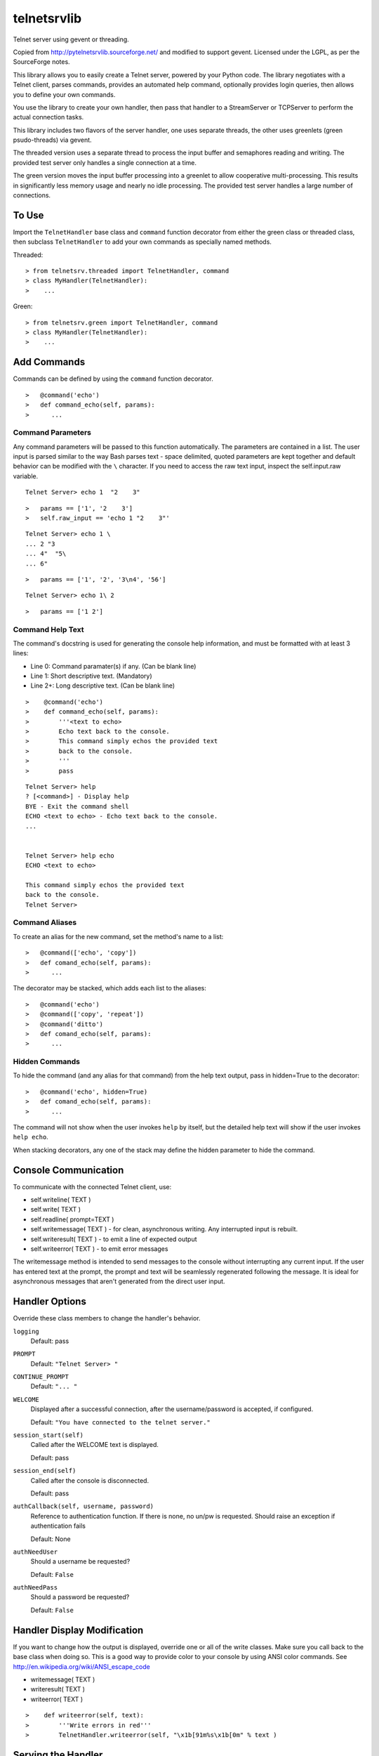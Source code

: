 telnetsrvlib
============

Telnet server using gevent or threading.

Copied from http://pytelnetsrvlib.sourceforge.net/
and modified to support gevent.
Licensed under the LGPL, as per the SourceForge notes.

This library allows you to easily create a Telnet server, powered by your Python code.
The library negotiates with a Telnet client, parses commands, provides an automated 
help command, optionally provides login queries, then allows you to define your own
commands.

You use the library to create your own handler, then pass that handler to a StreamServer
or TCPServer to perform the actual connection tasks.

This library includes two flavors of the server handler, one uses separate threads,
the other uses greenlets (green psudo-threads) via gevent.

The threaded version uses a separate thread to process the input buffer and
semaphores reading and writing.  The provided test server only handles a single
connection at a time.

The green version moves the input buffer processing into a greenlet to allow 
cooperative multi-processing.  This results in significantly less memory usage
and nearly no idle processing.  The provided test server handles a large number of connections.


To Use
------

Import the ``TelnetHandler`` base class and ``command`` function decorator from either the green class or threaded class, 
then subclass ``TelnetHandler`` to add your own commands as specially named methods.  

Threaded:

::

> from telnetsrv.threaded import TelnetHandler, command
> class MyHandler(TelnetHandler):
>    ...

Green:

::

> from telnetsrv.green import TelnetHandler, command
> class MyHandler(TelnetHandler):
>    ...

Add Commands
------------

Commands can be defined by using the ``command`` function decorator.

::

>   @command('echo')
>   def command_echo(self, params):
>      ...

Command Parameters
++++++++++++++++++

Any command parameters will be passed to this function automatically.  The parameters are
contained in a list.  The user input is parsed similar to the way Bash parses text - space delimited,
quoted parameters are kept together and default behavior can be modified with the ``\`` character.  
If you need to access the raw text input, inspect the self.input.raw variable.

::

   Telnet Server> echo 1  "2    3"

::

>   params == ['1', '2    3']
>   self.raw_input == 'echo 1 "2    3"'

::

    Telnet Server> echo 1 \
    ... 2 "3
    ... 4"  "5\
    ... 6"
    
::

>   params == ['1', '2', '3\n4', '56']

::

    Telnet Server> echo 1\ 2
    
::

>   params == ['1 2']

Command Help Text
+++++++++++++++++

The command's docstring is used for generating the console help information, and must be formatted
with at least 3 lines:

- Line 0:  Command paramater(s) if any. (Can be blank line)
- Line 1:  Short descriptive text. (Mandatory)
- Line 2+: Long descriptive text. (Can be blank line)

::

>    @command('echo')
>    def command_echo(self, params):
>        '''<text to echo>
>        Echo text back to the console.
>        This command simply echos the provided text
>        back to the console.
>        '''
>        pass


::

    Telnet Server> help
    ? [<command>] - Display help
    BYE - Exit the command shell
    ECHO <text to echo> - Echo text back to the console.
    ...


    Telnet Server> help echo
    ECHO <text to echo>

    This command simply echos the provided text
    back to the console.
    Telnet Server>


Command Aliases
+++++++++++++++

To create an alias for the new command, set the method's name to a list:

::

>   @command(['echo', 'copy'])
>   def comand_echo(self, params):
>      ...

The decorator may be stacked, which adds each list to the aliases:

::

>   @command('echo')
>   @command(['copy', 'repeat'])
>   @command('ditto')
>   def comand_echo(self, params):
>      ...



Hidden Commands
+++++++++++++++

To hide the command (and any alias for that command) from the help text output, pass in hidden=True to the decorator:

::

>   @command('echo', hidden=True)
>   def comand_echo(self, params):
>      ...

The command will not show when the user invokes ``help`` by itself, but the detailed help text will show if
the user invokes ``help echo``.

When stacking decorators, any one of the stack may define the hidden parameter to hide the command.

Console Communication
---------------------

To communicate with the connected Telnet client, use:
 
- self.writeline( TEXT )
- self.write( TEXT )
- self.readline( prompt=TEXT )

- self.writemessage( TEXT ) - for clean, asynchronous writing.  Any interrupted input is rebuilt.
- self.writeresult( TEXT ) - to emit a line of expected output
- self.writeerror( TEXT ) - to emit error messages

The writemessage method is intended to send messages to the console without
interrupting any current input.  If the user has entered text at the prompt, 
the prompt and text will be seamlessly regenerated following the message.  
It is ideal for asynchronous messages that aren't generated from the direct user input.


Handler Options
---------------

Override these class members to change the handler's behavior.

``logging``
  Default: pass

``PROMPT``
  Default: ``"Telnet Server> "``
    
``CONTINUE_PROMPT``
  Default: ``"... "``
     
``WELCOME``
  Displayed after a successful connection, after the username/password is accepted, if configured.
  
  Default: ``"You have connected to the telnet server."``

``session_start(self)``
  Called after the WELCOME text is displayed.
  
  Default:  pass
    
``session_end(self)``
  Called after the console is disconnected.
  
  Default:  pass
  
``authCallback(self, username, password)`` 
  Reference to authentication function. If
  there is none, no un/pw is requested. Should
  raise an exception if authentication fails
  
  Default: None

``authNeedUser`` 
  Should a username be requested?
  
  Default: ``False``

``authNeedPass``
  Should a password be requested?
  
  Default: ``False``


Handler Display Modification
----------------------------

If you want to change how the output is displayed, override one or all of the
write classes.  Make sure you call back to the base class when doing so.
This is a good way to provide color to your console by using ANSI color commands.
See http://en.wikipedia.org/wiki/ANSI_escape_code

- writemessage( TEXT ) 
- writeresult( TEXT ) 
- writeerror( TEXT ) 

::

>    def writeerror(self, text):
>        '''Write errors in red'''
>        TelnetHandler.writeerror(self, "\x1b[91m%s\x1b[0m" % text )

Serving the Handler
-------------------

Now you have a shiny new handler class, but it doesn't serve itself - it must be called
from an appropriate server.  The server will create an instance of the TelnetHandler class
for each new connection.  The handler class will work with either a gevent StreamServer instance
(for the green version) or with a SocketServer.TCPServer instance (for the threaded version).

Threaded
++++++++

::

> import SocketServer
> class TelnetServer(SocketServer.TCPServer):
>     allow_reuse_address = True
>    
> server = TelnetServer(("0.0.0.0", 8023), MyHandler)
> server.serve_forever()

Green
+++++

The TelnetHandler class includes a streamserver_handle class method to translate the 
required fields from a StreamServer, allowing use with the gevent StreamServer (and possibly
others).

::

> import gevent.server
> server = gevent.server.StreamServer(("", 8023), MyHandler.streamserver_handle)
> server.server_forever()


Short Example
-------------

::

> import gevent, gevent.server
> from telnetsrv.green import TelnetHandler, command
> 
> class MyTelnetHandler(TelnetHandler):
>     WELCOME = "Welcome to my server."
>     
>     @command(['echo', 'copy', 'repeat'])
>     def command_echo(self, params):
>         '''<text to echo>
>         Echo text back to the console.
>         
>         '''
>         self.writeresult( ' '.join(params) )
>
>     @command('timer')
>     def command_timer(self, params):
>         '''<time> <message>
>         In <time> seconds, display <message>.
>         Send a message after a delay.
>         <time> is in seconds.
>         If <message> is more than one word, quotes are required.
>         example: 
>         > TIMER 5 "hello world!"
>         '''
>         try:
>             timestr, message = params[:2]
>             time = int(timestr)
>         except ValueError:
>             self.writeerror( "Need both a time and a message" )
>             return
>         self.writeresult("Waiting %d seconds...", time)
>         gevent.spawn_later(time, self.writemessage, message)
>
>
> server = gevent.server.StreamServer(("", 8023), MyTelnetHandler.streamserver_handle)
> server.server_forever()

Longer Example
--------------

See https://github.com/ianepperson/telnetsrvlib/blob/master/test.py
